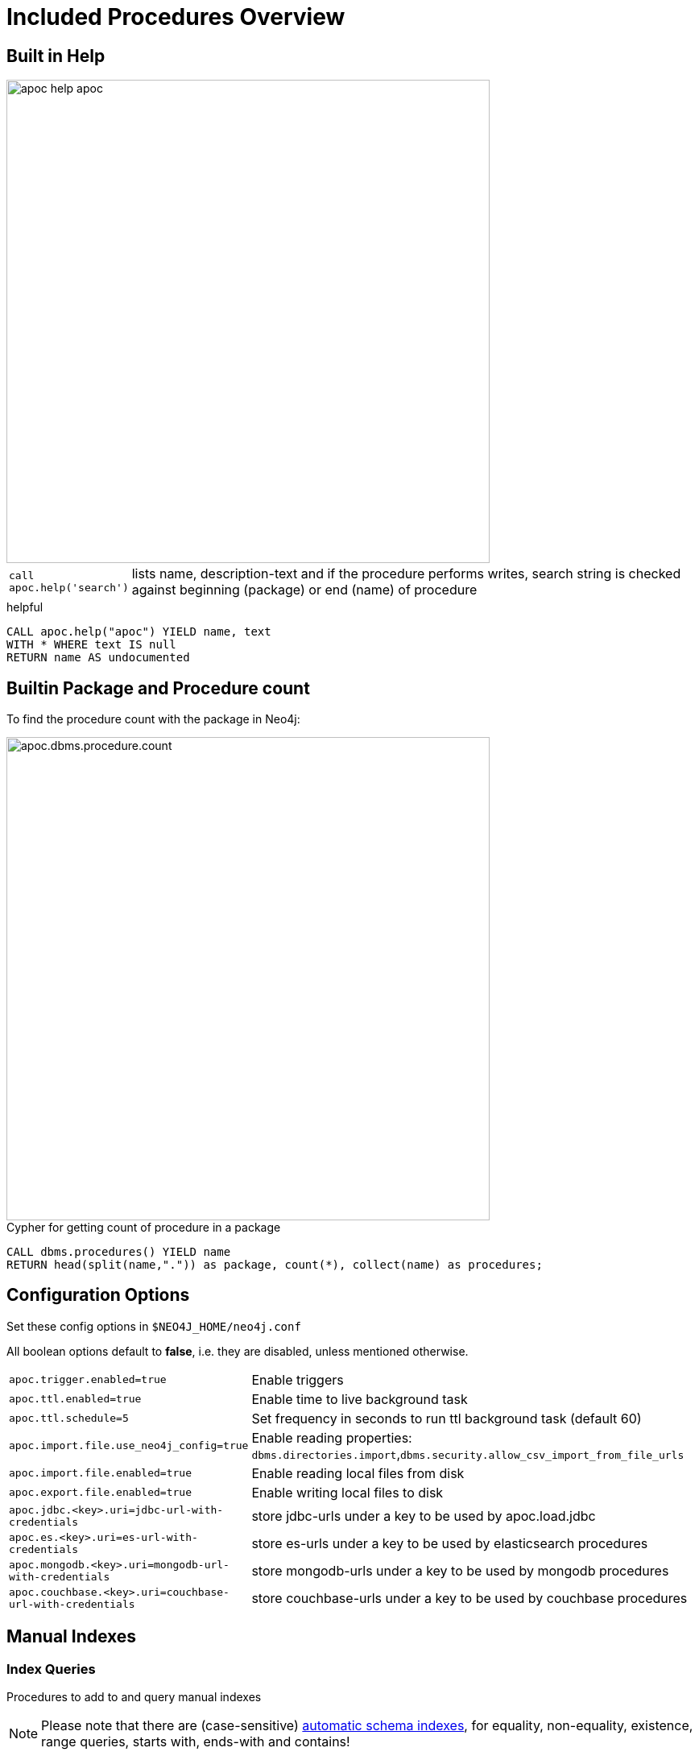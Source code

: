 = Included Procedures Overview

== Built in Help

// tag::help[]

image::{img}/apoc-help-apoc.jpg[width=600]

[cols="1m,5"]
|===
| call apoc.help('search') | lists name, description-text and if the procedure performs writes, search string is checked against beginning (package) or end (name) of procedure
|===

.helpful
[source,cypher]
----
CALL apoc.help("apoc") YIELD name, text
WITH * WHERE text IS null
RETURN name AS undocumented
----

// end::help[]

== Builtin Package and Procedure count

// tag::procedurecount[]

To find the procedure count with the package in Neo4j: 

image::{img}/apoc.dbms.procedure.count.jpg[width=600]

.Cypher for getting count of procedure in a package
[source,cypher]
----
CALL dbms.procedures() YIELD name
RETURN head(split(name,".")) as package, count(*), collect(name) as procedures;
----

// end::procedurecount[]

// tag::overview[]

== Configuration Options

Set these config options in `$NEO4J_HOME/neo4j.conf`

All boolean options default to **false**, i.e. they are disabled, unless mentioned otherwise.

[cols="1m,5"]
|===
| apoc.trigger.enabled=true | Enable triggers
| apoc.ttl.enabled=true | Enable time to live background task
| apoc.ttl.schedule=5 | Set frequency in seconds to run ttl background task (default 60)
| apoc.import.file.use_neo4j_config=true | Enable reading properties: `dbms.directories.import`,`dbms.security.allow_csv_import_from_file_urls`
| apoc.import.file.enabled=true | Enable reading local files from disk
| apoc.export.file.enabled=true | Enable writing local files to disk
| apoc.jdbc.<key>.uri=jdbc-url-with-credentials | store jdbc-urls under a key to be used by apoc.load.jdbc
| apoc.es.<key>.uri=es-url-with-credentials | store es-urls under a key to be used by elasticsearch procedures
| apoc.mongodb.<key>.uri=mongodb-url-with-credentials | store mongodb-urls under a key to be used by mongodb procedures
| apoc.couchbase.<key>.uri=couchbase-url-with-credentials | store couchbase-urls under a key to be used by couchbase procedures
|===


== Manual Indexes

// tag::fulltext[]

=== Index Queries

Procedures to add to and query manual indexes

NOTE: Please note that there are (case-sensitive) http://neo4j.com/docs/developer-manual/current/#cypher-schema[automatic schema indexes], for equality, non-equality, existence, range queries, starts with, ends-with and contains!

[cols="1m,5"]
|===
| apoc.index.addAllNodes('index-name',{label1:['prop1',...],...}, {options}) | add all nodes to this full text index with the given fields, additionally populates a 'search' index field with all of them in one place
| apoc.index.addNode(node,['prop1',...]) | add node to an index for each label it has
| apoc.index.addNodeByLabel('Label',node,['prop1',...]) | add node to an index for the given label
| apoc.index.addNodeByName('name',node,['prop1',...]) | add node to an index for the given name
| apoc.index.addRelationship(rel,['prop1',...]) | add relationship to an index for its type
| apoc.index.addRelationshipByName('name',rel,['prop1',...]) | add relationship to an index for the given name
| apoc.index.removeNodeByName('name',node) remove node from an index for the given name
| apoc.index.removeRelationshipByName('name',rel) remove relationship from an index for the given name
|===

image::{img}/apoc.index.nodes-with-score.jpg[width=600]

[cols="1m,5"]
|===
| apoc.index.search('index-name', 'query') YIELD node, weight | search for the first 100 nodes in the given full text index matching the given lucene query returned by relevance
| apoc.index.nodes('Label','prop:value*') YIELD node, weight | lucene query on node index with the given label name
| apoc.index.relationships('TYPE','prop:value*') YIELD rel, weight | lucene query on relationship index with the given type name
| apoc.index.between(node1,'TYPE',node2,'prop:value*') YIELD rel, weight | lucene query on relationship index with the given type name bound by either or both sides (each node parameter can be null)
| apoc.index.out(node,'TYPE','prop:value*') YIELD node, weight | lucene query on relationship index with the given type name for *outgoing* relationship of the given node, *returns end-nodes*
| apoc.index.in(node,'TYPE','prop:value*') YIELD node, weight | lucene query on relationship index with the given type name for *incoming* relationship of the given node, *returns start-nodes*
|===

=== Index Management

[cols="1m,5"]
|===
| CALL apoc.index.list() YIELD type,name,config | lists all manual indexes
| CALL apoc.index.remove('name') YIELD type,name,config | removes manual indexes
| CALL apoc.index.forNodes('name',{config}) YIELD type,name,config | gets or creates manual node index
| CALL apoc.index.forRelationships('name',{config}) YIELD type,name,config | gets or creates manual relationship index
|===

.Add node to index example
[source,cypher]
----
match (p:Person) call apoc.index.addNode(p,["name","age"]) RETURN count(*);
// 129s for 1M People
call apoc.index.nodes('Person','name:name100*') YIELD node, weight return * limit 2
----

// end::fulltext[]

=== Schema Index Queries

Schema Index lookups that keep order and can apply limits

[cols="1m,5"]
|===
| apoc.index.orderedRange(label,key,min,max,sort-relevance,limit) yield node | schema range scan which keeps index order and adds limit, values can be null, boundaries are inclusive
| apoc.index.orderedByText(label,key,operator,value,sort-relevance,limit) yield node | schema string search which keeps index order and adds limit, operator is 'STARTS WITH' or 'CONTAINS'
|===



== Meta Graph

image::{img}/apoc.meta.graph.jpg[width=600]

Returns a virtual graph that represents the labels and relationship-types available in your database and how they are connected.

.Procedures
[cols="1m,5"]
|===
| CALL apoc.meta.graphSample() | examines the database statistics to build the meta graph, very fast, might report extra relationships
| CALL apoc.meta.graph | examines the database statistics to create the meta-graph, post filters extra relationships by sampling
| CALL apoc.meta.subGraph({labels:[labels],rels:[rel-types],excludes:[label,rel-type,...]}) | examines a sample sub graph to create the meta-graph
| CALL apoc.meta.data | examines a subset of the graph to provide a tabular meta information
| CALL apoc.meta.stats  yield labelCount, relTypeCount, propertyKeyCount, nodeCount, relCount, labels, relTypes, stats | returns the information stored in the transactional database statistics
|===

.Functions
[cols="1m,5"]
|===
| apoc.meta.type(value) | type name of a value (`INTEGER,FLOAT,STRING,BOOLEAN,RELATIONSHIP,NODE,PATH,NULL,UNKNOWN,MAP,LIST`)
| apoc.meta.isType(value,type) | returns a row if type name matches none if not
| apoc.meta.types(node or relationship or map) | returns a a map of property-keys to their names
|===


.isType example
[source,cypher]
----
MATCH (n:Person)
RETURN apoc.meta.isType(n.age,"INTEGER") as ageType
----

== Schema

[cols="1m,5"]
|===
| apoc.schema.assert({indexLabel:[indexKeys],...},{constraintLabel:[constraintKeys,...]}) yield label, key, unique, action | asserts that at the end of the operation the given indexes and unique constraints are there, each label:key pair is considered one constraint/label
|===


== Locking

[cols="1m,5"]
|===
| call apoc.lock.nodes([nodes]) | acquires a write lock on the given nodes
| call apoc.lock.rels([relationships]) | acquires a write lock on the given relationship
| call apoc.lock.all([nodes],[relationships]) | acquires a write lock on the given nodes and relationships
|===

== from/toJson

.Functions
[cols="1m,5"]
|===
| apoc.convert.toJson([1,2,3]) | converts value to json string
| apoc.convert.toJson( {a:42,b:"foo",c:[1,2,3]}) | converts value to json map
| apoc.convert.fromJsonList('[1,2,3]') | converts json list to Cypher list
| apoc.convert.fromJsonMap( '{"a":42,"b":"foo","c":[1,2,3]}') | converts json map to Cypher map
| apoc.convert.toTree([paths]) | creates a stream of nested documents representing the at least one root of these paths
| apoc.json.getJsonProperty(node,key) | converts serialized JSON in property back to original object
| apoc.json.getJsonPropertyMap(node,key) | converts serialized JSON in property back to map
| CALL apoc.convert.toTree([paths]) yield value | creates a stream of nested documents representing the at least one root of these paths
| CALL apoc.json.setJsonProperty(node,key,complexValue) | sets value serialized to JSON as property with the given name on the node
|===

== Export / Import


=== Export to CSV

// tag::export.csv[]

`YIELD file, source, format, nodes, relationships, properties, time, rows`

[cols="1m,5"]
|===
| apoc.export.csv.query(query,file,config) | exports results from the cypher statement as csv to the provided file
| apoc.export.csv.all(file,config) | exports whole database as csv to the provided file
| apoc.export.csv.data(nodes,rels,file,config) | exports given nodes and relationships as csv to the provided file
| apoc.export.csv.graph(graph,file,config) | exports given graph object as csv to the provided file
|===
// end::export.csv[]

=== Export to Cypher Script

Data is exported as cypher statements (for neo4j-shell, and partly apoc.cypher.runFile to the given file.

// tag::export.cypher[]

`YIELD file, source, format, nodes, relationships, properties, time`

[cols="1m,5"]
|===
| apoc.export.cypher.all(file,config) | exports whole database incl. indexes as cypher statements to the provided file
| apoc.export.cypher.data(nodes,rels,file,config) | exports given nodes and relationships incl. indexes as cypher statements to the provided file
| apoc.export.cypher.graph(graph,file,config) | exports given graph object incl. indexes as cypher statements to the provided file
| apoc.export.cypher.query(query,file,config) | exports nodes and relationships from the cypher statement incl. indexes as cypher statements to the provided file
|===
// end::export.cypher[]

=== GraphML Import / Export

GraphML is used by other tools, like Gephi and CytoScape to read graph data.

// tag::export.graphml[]

`YIELD file, source, format, nodes, relationships, properties, time`

[cols="1m,5"]
|===
| apoc.import.graphml(file-or-url,{batchSize: 10000, readLabels: true, storeNodeIds: false, defaultRelationshipType:"RELATED"}) | imports graphml into the graph
| apoc.export.graphml.all(file,config) | exports whole database as graphml to the provided file
| apoc.export.graphml.data(nodes,rels,file,config) | exports given nodes and relationships as graphml to the provided file
| apoc.export.graphml.graph(graph,file,config) | exports given graph object as graphml to the provided file
| apoc.export.graphml.query(query,file,config) | exports nodes and relationships from the cypher statement as graphml to the provided file
|===
// end::export.graphml[]


== Loading Data from RDBMS

image::{img}/apoc-jdbc-northwind-load.jpg[width=600]

// tag::jdbc[]

[cols="1m,5"]
|===
| CALL apoc.load.jdbc('jdbc:derby:derbyDB','PERSON') YIELD row CREATE (:Person {name:row.name}) | load from relational database, either a full table or a sql statement
| CALL apoc.load.jdbc('jdbc:derby:derbyDB','SELECT * FROM PERSON WHERE AGE > 18') | load from relational database, either a full table or a sql statement
| CALL apoc.load.driver('org.apache.derby.jdbc.EmbeddedDriver') | register JDBC driver of source database
|===

To simplify the JDBC URL syntax and protect credentials, you can configure aliases in `conf/neo4j.conf`:

----
apoc.jdbc.myDB.url=jdbc:derby:derbyDB
----

----
CALL apoc.load.jdbc('jdbc:derby:derbyDB','PERSON')

becomes

CALL apoc.load.jdbc('myDB','PERSON')
----

The 3rd value in the `apoc.jdbc.<alias>.url=` effectively defines an alias to be used in  `apoc.load.jdbc('<alias>',....`

// end::jdbc[]

== Loading Data from Web-APIs (JSON, XML, CSV)

// tag::xml[]
Supported protocols are `file`, `http`, `https` with redirect allowed. In case no protocol is passed, this procedure set will try to check whether the url is actually a file.
Moreover, if 'apoc.import.file.use_neo4j_config' is enabled the procedures verify whether file system access is allowed and eventually constrained to a specific directory by
reading the two configuration parameters `dbms.security.allow_csv_import_from_file_urls` and `dbms.directories.import` respectively.
[cols="1m,5"]
|===
| CALL apoc.load.json('http://example.com/map.json') YIELD value as person CREATE (p:Person) SET p = person | load from JSON URL (e.g. web-api) to import JSON as stream of values if the JSON was an array or a single value if it was a map
| CALL apoc.load.xml('http://example.com/test.xml') YIELD value as doc CREATE (p:Person) SET p.name = doc.name | load from XML URL (e.g. web-api) to import XML as single nested map with attributes and `_type`, `_text` and `_children` fields.
| CALL apoc.load.xmlSimple('http://example.com/test.xml') YIELD value as doc CREATE (p:Person) SET p.name = doc.name | load from XML URL (e.g. web-api) to import XML as single nested map with attributes and `_type`, `_text` fields and `_<childtype>` collections per child-element-type.
| CALL apoc.load.csv('url',{sep:";"}) YIELD lineNo, list, map | load CSV fom URL as stream of values +
config contains any of: `{skip:1,limit:5,header:false,sep:'TAB',ignore:['tmp'],arraySep:';',mapping:{years:{type:'int',arraySep:'-',array:false,name:'age',ignore:false}}`
|===

// end::xml[]

== Interacting with Elastic Search

// tag::elasticsearch[]

[cols="3m,2"]
|===
| apoc.es.stats(host-url-Key) | elastic search statistics
| apoc.es.get(host-or-port,index-or-null,type-or-null,id-or-null,query-or-null,payload-or-null) yield value | perform a GET operation
| apoc.es.query(host-or-port,index-or-null,type-or-null,query-or-null,payload-or-null) yield value | perform a SEARCH operation
| apoc.es.getRaw(host-or-port,path,payload-or-null) yield value | perform a raw GET operation
| apoc.es.postRaw(host-or-port,path,payload-or-null) yield value | perform a raw POST operation
| apoc.es.post(host-or-port,index-or-null,type-or-null,query-or-null,payload-or-null) yield value | perform a POST operation
| apoc.es.put(host-or-port,index-or-null,type-or-null,query-or-null,payload-or-null) yield value | perform a PUT operation
|===

// end::elasticsearch[]

== Interacting with MongoDB

// tag::mongodb[]

[cols="3m,2"]
|===
| CALL apoc.mongodb.get(host-or-port,db-or-null,collection-or-null,query-or-null) yield value | perform a find operation on mongodb collection
| CALL apoc.mongodb.count(host-or-port,db-or-null,collection-or-null,query-or-null) yield value | perform a find operation on mongodb collection
| CALL apoc.mongodb.first(host-or-port,db-or-null,collection-or-null,query-or-null) yield value | perform a first operation on mongodb collection
| CALL apoc.mongodb.find(host-or-port,db-or-null,collection-or-null,query-or-null,projection-or-null,sort-or-null) yield value | perform a find,project,sort operation on mongodb collection
| CALL apoc.mongodb.insert(host-or-port,db-or-null,collection-or-null,list-of-maps) | inserts the given documents into the mongodb collection
| CALL apoc.mongodb.delete(host-or-port,db-or-null,collection-or-null,list-of-maps) | inserts the given documents into the mongodb collection
| CALL apoc.mongodb.update(host-or-port,db-or-null,collection-or-null,list-of-maps) | inserts the given documents into the mongodb collection
|===

Copy these jars into the plugins directory:

* bson-3.4.2.jar
* mongo-java-driver-3.4.2.jar
* mongodb-driver-3.4.2.jar
* mongodb-driver-core-3.4.2.jar

You should be able to get them from https://mongodb.github.io/mongo-java-driver/[here] and https://mvnrepository.com/artifact/org.mongodb/bson/3.4.2[here (BSON)] (via Download)

Or you get them locally from your maven build of apoc.

----
mvn dependency:copy-dependencies
cp target/dependency/mongodb*.jar target/dependency/bson*.jar $NEO4J_HOME/plugins/
----

[source,cypher]
----
CALL apoc.mongodb.first('mongodb://localhost:27017','test','test',{name:'testDocument'})
----
// end::mongodb[]

== Interacting with Couchbase

// tag::couchbase[]

[cols="3m,2"]
|===
| CALL apoc.couchbase.get(nodes, bucket, documentId) yield id, expiry, cas, mutationToken, content | Retrieves a couchbase json document by its unique ID
| CALL apoc.couchbase.exists(nodes, bucket, documentId) yield value | Check whether a couchbase json document with the given ID does exist
| CALL apoc.couchbase.insert(nodes, bucket, documentId, jsonDocument) yield id, expiry, cas, mutationToken, content | Insert a couchbase json document with its unique ID
| CALL apoc.couchbase.upsert(nodes, bucket, documentId, jsonDocument) yield id, expiry, cas, mutationToken, content | Insert or overwrite a couchbase json document with its unique ID
| CALL apoc.couchbase.append(nodes, bucket, documentId, jsonDocument) yield id, expiry, cas, mutationToken, content | Append a couchbase json document to an existing one
| CALL apoc.couchbase.prepend(nodes, bucket, documentId, jsonDocument) yield id, expiry, cas, mutationToken, content | Prepend a couchbase json document to an existing one
| CALL apoc.couchbase.remove(nodes, bucket, documentId) yield id, expiry, cas, mutationToken, content | Remove the couchbase json document identified by its unique ID
| CALL apoc.couchbase.replace(nodes, bucket, documentId, jsonDocument) yield id, expiry, cas, mutationToken, content | Replace the content of the couchbase json document identified by its unique ID.
| CALL apoc.couchbase.query(nodes, bucket, statement) yield queryResult | Executes a plain un-parameterized N1QL statement.
| CALL apoc.couchbase.posParamsQuery(nodes, bucket, statement, params) yield queryResult | Executes a N1QL statement with positional parameters.
| CALL apoc.couchbase.namedParamsQuery(nodes, bucket, statement, paramNames, paramValues) yield queryResult | Executes a N1QL statement with named parameters.
|===

Copy these jars into the plugins directory:

----
mvn dependency:copy-dependencies
cp target/dependency/java-client-2.3.1.jar target/dependency/core-io-1.3.1.jar target/dependency/rxjava-1.1.5.jar $NEO4J_HOME/plugins/
----

[source,cypher]
----
CALL apoc.couchbase.get(['localhost'], 'default', 'artist:vincent_van_gogh')
----
// end::couchbase[]

== Streaming Data to Gephi

// tag::gephi[]

[cols="1m,5"]
|===
| apoc.gephi.add(url-or-key, workspace, data) | streams provided data to Gephi
|===

// end::gephi[]

== Creating Data

[cols="1m,5"]
|===
| CALL apoc.create.node(['Label'], {key:value,...}) | create node with dynamic labels
| CALL apoc.create.nodes(['Label'], [{key:value,...}]) | create multiple nodes with dynamic labels
| CALL apoc.create.addLabels( [node,id,ids,nodes], ['Label',...]) | adds the given labels to the node or nodes
| CALL apoc.create.removeLabels( [node,id,ids,nodes], ['Label',...]) | removes the given labels from the node or nodes
| CALL apoc.create.setProperty( [node,id,ids,nodes], key, value) | sets the given property on the node(s)
| CALL apoc.create.setProperties( [node,id,ids,nodes], [keys], [values]) | sets the given property on the nodes(s)
| CALL apoc.create.setRelProperty( [rel,id,ids,rels], key, value) | sets the given property on the relationship(s)
| CALL apoc.create.setRelProperties( [rel,id,ids,rels], [keys], [values]) | sets the given property on the relationship(s)
| CALL apoc.create.relationship(person1,'KNOWS',{key:value,...}, person2) | create relationship with dynamic rel-type
| CALL apoc.create.uuids(count) YIELD uuid, row | creates count UUIDs
| CALL apoc.nodes.link([nodes],'REL_TYPE') | creates a linked list of nodes from first to last
| CALL apoc.nodes.isDense(node/[nodes]/id/[ids]) yield node, dense | returns each node and a 'dense' flag if it is a dense node
| CALL apoc.node.relationship.exists(node, rel-direction-pattern) | yields true effectively when the node has the relationships of the pattern
|===

[cols="1m,5"]
|===
| apoc.create.uuid() | returns an UUID
|===

== Virtual Nodes/Rels

Virtual Nodes and Relationships don't exist in the graph, they are only returned to the UI/user for representing a graph projection.
They can be visualized or processed otherwise.
Please note that they have negative id's.

[cols="1m,5"]
|===
| CALL apoc.create.vNode(['Label'], {key:value,...}) YIELD node | returns a virtual node
| apoc.create.vNode(['Label'], {key:value,...}) | returns a virtual node
| CALL apoc.create.vNodes(['Label'], [{key:value,...}]) | returns virtual nodes
| CALL apoc.create.vRelationship(nodeFrom,'KNOWS',{key:value,...}, nodeTo) YIELD rel | returns a virtual relationship
| apoc.create.vRelationship(nodeFrom,'KNOWS',{key:value,...}, nodeTo) | returns a virtual relationship
| CALL apoc.create.vPattern({_labels:['LabelA'],key:value},'KNOWS',{key:value,...}, {_labels:['LabelB'],key:value}) | returns a virtual pattern
| CALL apoc.create.vPatternFull(['LabelA'],{key:value},'KNOWS',{key:value,...},['LabelB'],{key:value}) | returns a virtual pattern
|===

// * TODO `CALL apoc.create.vGraph([nodes, {_labels:[],... prop:value,...}], [rels,{_from:keyValueFrom,_to:{_label:,_key:,_value:value}, _type:'KNOWS', prop:value,...}],['pk1','Label2:pk2'])

Example

[source,cypher]
----
MATCH (a)-[r]->(b)
WITH head(labels(a)) AS l, head(labels(b)) AS l2, type(r) AS rel_type, count(*) as count
CALL apoc.create.vNode([l],{name:l}) yield node as a
CALL apoc.create.vNode([2],{name:l2}) yield node as b
CALL apoc.create.vRelationship(a,rel_type,{count:count},b) yield rel
RETURN *;
----

== Virtual Graph

Create a graph object (map) from information that's passed in.
It's basic structure is: `{name:"Name",properties:{properties},nodes:[nodes],relationships:[relationships]}`

[cols="1m,5"]
|===
| apoc.graph.from(data,'name',{properties}) yield graph | creates a virtual graph object for later processing it tries its best to extract the graph information from the data you pass in
| apoc.graph.fromData([nodes],[relationships],'name',{properties}) | creates a virtual graph object for later processing
| apoc.graph.fromPaths(path,'name',{properties}) | creates a virtual graph object for later processing
| apoc.graph.fromPaths([paths],'name',{properties}) | creates a virtual graph object for later processing
| apoc.graph.fromDB('name',{properties}) | creates a virtual graph object for later processing
| apoc.graph.fromCypher('statement',{params},'name',{properties}) | creates a virtual graph object for later processing
|===

== Generating Graphs

Generate undirected (random direction) graphs with semi-real random distributions based on theoretical models.

[cols="1m,5"]
|===
| apoc.generate.er(noNodes, noEdges, 'label', 'type') | generates a graph according to Erdos-Renyi model (uniform)
| apoc.generate.ws(noNodes, degree, beta, 'label', 'type') | generates a graph according to Watts-Strogatz model (clusters)
| apoc.generate.ba(noNodes, edgesPerNode, 'label', 'type') | generates a graph according to Barabasi-Albert model (preferential attachment)
| apoc.generate.complete(noNodes, 'label', 'type') | generates a complete graph (all nodes connected to all other nodes)
| apoc.generate.simple([degrees], 'label', 'type') | generates a graph with the given degree distribution
|===

Example

[source,cypher]
----
CALL apoc.generate.ba(1000, 2, 'TestLabel', 'TEST_REL_TYPE')
CALL apoc.generate.ws(1000, null, null, null)
CALL apoc.generate.simple([2,2,2,2], null, null)
----

== Warmup

(thanks @SaschaPeukert)

[cols="1m,5"]
|===
| CALL apoc.warmup.run() | Warmup the node and relationship page-caches by loading one page at a time
|===

== Monitoring

(thanks @ikwattro)

[cols="1m,5"]
|===
| apoc.monitor.ids | node and relationships-ids in total and in use
| apoc.monitor.kernel | store information such as kernel version, start time, read-only, database-name, store-log-version etc.
| apoc.monitor.store | store size information for the different types of stores
| apoc.monitor.tx | number of transactions total,opened,committed,concurrent,rolled-back,last-tx-id
| apoc.monitor.locks(minWaitTime long) | db locking information such as avertedDeadLocks, lockCount, contendedLockCount and contendedLocks etc. (enterprise)
|===

// include::{img}/apoc.monitor.png[width=600]

// tag::cypher[]

== Cypher Execution

[cols="1m,5"]
|===
| CALL apoc.cypher.run(fragment, params) yield value | executes reading fragment with the given parameters
| CALL apoc.cypher.runFile(file or url) yield row, result | runs each statement in the file, all semicolon separated - currently no schema operations
| CALL apoc.cypher.runMany('cypher;\nstatements;',{params}) | runs each semicolon separated statement and returns summary - currently no schema operations
| CALL apoc.cypher.mapParallel(fragment, params, list-to-parallelize) yield value | executes fragment in parallel batches with the list segments being assigned to _
| CALL apoc.cypher.doIt(fragment, params) yield value | executes writing fragment with the given parameters
| CALL apoc.cypher.runTimeboxed('cypherStatement',{params}, timeout) | abort statement after timeout millis if not finished
|===

// end::cypher[]
// TODO runFile: begin/commit/schema await/constraints/indexes

// tag::trigger[]

== Triggers

Enable `apoc.trigger.enabled=true` in `$NEO4J_HOME/config/neo4j.conf` first.

[cols="1m,5"]
|===
| CALL apoc.trigger.add(name, statement, selector) yield name, statement, installed | add a trigger statement under a name, in the statement you can use {createdNodes}, {deletedNodes} etc., the selector is {phase:'before/after/rollback'} returns previous and new trigger information
| CALL apoc.trigger.remove(name) yield name, statement, installed | remove previously added trigger, returns trigger information
| CALL apoc.trigger.list() yield name, statement, installed | update and list all installed triggers
|===

Helper Functions

[cols="1m,5"]
|===
| apoc.trigger.nodesByLabel({assignedLabels},'Label') | function to filter labelEntries by label, to be used within a trigger statement with {assignedLabels} and {removedLabels} {phase:'before/after/rollback'} returns previous and new trigger information
| apoc.trigger.propertiesByKey({assignedNodeProperties},'key') | function to filter propertyEntries by property-key, to be used within a trigger statement with {assignedNode/RelationshipProperties} and {removedNode/RelationshipProperties}. Returns [{old,new,key,node,relationship}]
|===

.Examples
[source,cypher]
----
CALL apoc.trigger.add('timestamp','UNWIND {createdNodes} AS n SET n.ts = timestamp()');
CALL apoc.trigger.add('lowercase','UNWIND {createdNodes} AS n SET n.id = toLower(n.name)');
CALL apoc.trigger.add('txInfo',   'UNWIND {createdNodes} AS n SET n.txId = {transactionId}, n.txTime = {commitTime}', {phase:'after'});
CALL apoc.trigger.add('count-removed-rels','MATCH (c:Counter) SET c.count = c.count + size([r IN {deletedRelationships} WHERE type(r) = "X"])')
CALL apoc.trigger.add('lowercase-by-label','UNWIND apoc.trigger.nodesByLabel({assignedLabels},'Person') AS n SET n.id = toLower(n.name)')
----

// end::trigger[]


== Job Management

// tag::periodic[]

[cols="1m,5"]
|===
| CALL apoc.periodic.commit(statement, params) | repeats an batch update statement until it returns 0, this procedure is blocking
| CALL apoc.periodic.list() | list all jobs
| CALL apoc.periodic.submit('name',statement) | submit a one-off background statement
| CALL apoc.periodic.schedule('name',statement,repeat-time-in-seconds) | submit a repeatedly-called background statement
| CALL apoc.periodic.countdown('name',statement,delay-in-seconds) | submit a repeatedly-called background statement until it returns 0
| CALL apoc.periodic.rock_n_roll(statementIteration, statementAction, batchSize) YIELD batches, total | iterate over first statement and apply action statement with given transaction batch size. Returns to numeric values holding the number of batches and the number of total processed rows. E.g.
| CALL apoc.periodic.iterate('statement returning items', 'statement per item', {batchSize:1000,parallel:true,retries:3,iterateList:true}) YIELD batches, total | run the second statement for each item returned by the first statement. Returns number of batches and total processed rows
|===

* there are also static methods `Jobs.submit`, and `Jobs.schedule` to be used from other procedures
* jobs list is checked / cleared every 10s for finished jobs


.copies over the `name` property of each person to `lastname`
[source,cypher]
----
CALL apoc.periodic.rock_n_roll('match (p:Person) return id(p) as id_p', 'MATCH (p) where id(p)={id_p} SET p.lastname =p.name', 20000)
----

// end::periodic[]

== Graph Refactoring

[cols="1m,5"]
|===
| call apoc.refactor.cloneNodes([node1,node2,...]) |  clone nodes with their labels and properties
| call apoc.refactor.cloneNodesWithRelationships([node1,node2,...]) | clone nodes with their labels, properties and relationships
| call apoc.refactor.mergeNodes([node1,node2]) | merge nodes onto first in list
| call apoc.refactor.to(rel, endNode) | redirect relationship to use new end-node
| call apoc.refactor.from(rel, startNode) | redirect relationship to use new start-node
| call apoc.refactor.invert(rel) | inverts relationship direction
| call apoc.refactor.setType(rel, 'NEW-TYPE') | change relationship-type
| call apoc.refactor.extractNode([rel1,rel2,...], [labels], 'OUT','IN') | extract node from relationships
| call apoc.refactor.collapseNode([node1,node2],'TYPE') | collapse node to relationship, node with one rel becomes self-relationship
| call apoc.refactor.normalizeAsBoolean(entity, propertyKey, true_values, false_values) | normalize/convert a property to be boolean
| call apoc.refactor.categorize(node, propertyKey, type, outgoing, label) | turn each unique propertyKey into a category node and connect to it
|===

TODO:

* merge nodes by label + property
* merge relationships

=== Rename

Procedures set for renaming labels, relationship types, nodes and relationships' properties.
They return the list of eventually impacted constraints and indexes, the user should take care of.

[cols="1m,5"]
|===
| call apoc.refactor.rename.label(oldLabel, newLabel, [nodes]) | rename a label from 'oldLabel' to 'newLabel' for all nodes. If 'nodes' is provided renaming is applied to this set only
| call apoc.refactor.rename.type(oldType, newType, [rels]) | rename all relationships with type 'oldType' to 'newType'. If 'rels' is provided renaming is applied to this set only
| call apoc.refactor.rename.nodeProperty(oldName, newName, [nodes]) | rename all node's property from 'oldName' to 'newName'. If 'nodes' is provided renaming is applied to this set only
| call apoc.refactor.rename.typeProperty(oldName, newName, [rels]) | rename all relationship's property from 'oldName' to 'newName'. If 'rels' is provided renaming is applied to this set only
|===

== Spatial

[cols="1m,5"]
|===
| CALL apoc.spatial.geocode('address') YIELD location, latitude, longitude, description, osmData | look up geographic location of location from openstreetmap geocoding service
| CALL apoc.spatial.sortPathsByDistance(Collection<Path>) YIELD path, distance | sort a given collection of paths by geographic distance based on lat/long properties on the path nodes
|===

== Helpers

=== Static Value Storage

[cols="1m,5"]
|===
| apoc.static.get(name) | returns statically stored value from config (apoc.static.<key>) or server lifetime storage
| apoc.static.getAll(prefix) |  returns statically stored values from config (apoc.static.<prefix>) or server lifetime storage
| apoc.static.set(name, value) | stores value under key for server livetime storage, returns previously stored or configured value
|===

=== Conversion Functions

Sometimes type information gets lost, these functions help you to coerce an "Any" value to the concrete type

[cols="1m,5"]
|===
| apoc.convert.toString(value) | tries it's best to convert the value to a string
| apoc.convert.toMap(value) | tries it's best to convert the value to a map
| apoc.convert.toList(value) | tries it's best to convert the value to a list
| apoc.convert.toBoolean(value) | tries it's best to convert the value to a boolean
| apoc.convert.toNode(value) | tries it's best to convert the value to a node
| apoc.convert.toRelationship(value) | tries it's best to convert the value to a relationship
| apoc.convert.toSet(value) | tries it's best to convert the value to a set
|===

=== Map Functions

[cols="1m,5"]
|===
| apoc.map.fromNodes(label, property) | creates map from nodes with this label grouped by property
| apoc.map.fromPairs([[key,value],[key2,value2],...]) | creates map from list with key-value pairs
| apoc.map.fromLists([keys],[values]) | creates map from a keys and a values list
| apoc.map.fromValues([key,value,key1,value1]) | creates map from alternating keys and values in a list
| apoc.map.merge({first},{second}) yield value | creates map from merging the two source maps
| apoc.map.mergeList([{maps}]) yield value | merges all maps in the list into one
| apoc.map.setKey(map,key,value) | returns the map with the value for this key added or replaced
| apoc.map.removeKey(map,key) | returns the map with the key removed
| apoc.map.removeKeys(map,[keys]) | returns the map with the keys removed
| apoc.map.clean(map,[keys],[values]) yield value | removes the keys and values (e.g. null-placeholders) contained in those lists, good for data cleaning from CSV/JSON
| apoc.map.groupBy([maps/nodes/relationships],'key') yield value | creates a map of the list keyed by the given property, with single values
| apoc.map.groupByMulti([maps/nodes/relationships],'key') yield value | creates a map of the list keyed by the given property, with list values
|===


=== Collection Functions

[cols="1m,5"]
|===
| apoc.coll.sum([0.5,1,2.3]) | sum of all values in a list
| apoc.coll.avg([0.5,1,2.3]) | avg of all values in a list
| apoc.coll.min([0.5,1,2.3]) | minimum of all values in a list
| apoc.coll.max([0.5,1,2.3]) | maximum of all values in a list
| apoc.coll.sumLongs([1,3,3]) | sums all numeric values in a list
| apoc.coll.partition(list,batchSize) | partitions a list into sublists of `batchSize`
| apoc.coll.zip([list1],[list2]) | all values in a list
| apoc.coll.pairs([1,2,3]) YIELD value | [1,2],[2,3],[3,null]
| apoc.coll.pairsMin([1,2,3]) YIELD value | [1,2],[2,3]
| apoc.coll.toSet([list]) | returns a unique list backed by a set
| apoc.coll.sort(coll) | sort on Collections
| apoc.coll.sortNodes([nodes], 'name') | sort nodes by property
| apoc.coll.reverse(coll) | returns the reversed list
| apoc.coll.contains(coll, value) | optimized contains operation (using a HashSet) (returns single row or not)
| apoc.coll.containsAll(coll, values) | optimized contains-all operation (using a HashSet) (returns single row or not)
| apoc.coll.containsSorted(coll, value) | optimized contains on a sorted list operation (Collections.binarySearch) (returns single row or not)
| apoc.coll.containsAllSorted(coll, value) | optimized contains-all on a sorted list operation (Collections.binarySearch) (returns single row or not)
| apoc.coll.union(first, second) | creates the distinct union of the 2 lists
| apoc.coll.subtract(first, second) | returns unique set of first list with all elements of second list removed
| apoc.coll.removeAll(first, second) | returns first list with all elements of second list removed
| apoc.coll.intersection(first, second) | returns the unique intersection of the two lists
| apoc.coll.disjunction(first, second) | returns the disjunct set of the two lists
| apoc.coll.unionAll(first, second) | creates the full union with duplicates of the two lists
| apoc.coll.split(list,value) | splits collection on given values rows of lists, value itself will not be part of resulting lists
| apoc.coll.indexOf(coll, value) | position of value in the list
| apoc.coll.shuffle(coll) | returns the shuffled list
| apoc.coll.randomItem(coll) | returns a random item from the list
| apoc.coll.randomItems(coll, itemCount, allowRepick: false) | returns a list of `itemCount` random items from the list, optionally allowing picked elements to be picked again
| apoc.coll.containsDuplicates(coll) | returns true if a collection contains duplicate elements
| apoc.coll.duplicates(coll) | returns a list of duplicate items in the collection
| apoc.coll.duplicatesWithCount(coll) | returns a list of duplicate items in the collection and their count, keyed by `item` and `count` (e.g., `[{item: xyz, count:2}, {item:zyx, count:5}]`)
| apoc.coll.occurrences(coll, item) | returns the count of the given item in the collection
|===

=== Lookup Functions

[cols="1m,5"]
|===
| CALL apoc.get.nodes(node|id|[ids]) yield node | quickly returns all nodes with these id's
| CALL apoc.get.rels(rels|id|[ids]) yield rel | quickly returns all relationships with these id's
|===

=== Math Functions

[cols="1m,5"]
|===
| apoc.math.round(value,[precision=0],mode=[HALF_UP,CEILING,FLOOR,UP,DOWN,HALF_EVEN,HALF_DOWN,DOWN,UNNECESSARY]) | rounds value with optionally given precision (default 0) and optional rounding mode (default HALF_UP)
| apoc.math.maxLong() | return the maximum value a long can have
| apoc.math.minLong() | return the minimum value a long can have
| apoc.math.maxDouble() | return the largest positive finite value of type double
| apoc.math.minDouble() | return the smallest positive nonzero value of type double
| apoc.math.maxInt() | return the maximum value a int can have
| apoc.math.minInt() | return the minimum value a int can have
| apoc.math.maxByte() | return the maximum value a byte can have
| apoc.math.minByte() | return the minimum value a byte can have
|===

=== Text Functions

[cols="1m,5"]
|===
| apoc.text.replace(text, regex, replacement)| replace each substring of the given string that matches the given regular expression with the given replacement.
| apoc.text.regexGroups(text, regex) | returns an array containing a nested array for each match. The inner array contains all match groups.
| apoc.text.join(['text1','text2',...], delimiter) | join the given strings with the given delimiter.
| apoc.text.format(text,[params]) | sprintf format the string with the params given
| apoc.text.lpad(text,count,delim) | left pad the string to the given width
| apoc.text.rpad(text,count,delim) | right pad the string to the given width
| apoc.data.domain(email_or_url) | returns domain part of the value
|===

=== Phonetic Comparison Functions

[cols="1m,5"]
|===
| apoc.text.phonetic(value) | Compute the US_ENGLISH phonetic soundex encoding of all words of the text value which can be a single string or a list of strings
| apoc.text.clean(text) | strip the given string of everything except alpha numeric characters and convert it to lower case.
| apoc.text.compareCleaned(text1, text2) | compare the given strings stripped of everything except alpha numeric characters converted to lower case.
|===

.Procedure
[cols="1m,5"]
|===
| apoc.text.phoneticDelta(text1, text2) yield phonetic1, phonetic2, delta | Compute the US_ENGLISH soundex character difference between two given strings
|===



== Utilities

[cols="1m,5"]
|===
| apoc.util.sha1([values]) | computes the sha1 of the concatenation of all string values of the list
| apoc.util.md5([values]) | computes the md5 of the concatenation of all string values of the list
| apoc.util.sleep({duration}) | sleeps for <duration> millis, transaction termination is honored
| apoc.util.validate(predicate, message,[params]) | raises exception if prediate evaluates to true
|===


== Config

[cols="1m,5"]
|===
| apoc.config.list | Lists the Neo4j configuration as key,value table
| apoc.config.map | Lists the Neo4j configuration as map
|===

== Time to Live (TTL)

Enable TTL with setting in `neo4j.conf` : `apoc.ttl.enabled=true`

There are some convenience procedures to expire nodes.

You can also do it yourself by running

[source,cypher]
----
SET n:TTL
SET n.ttl = timestamp() + 3600
----

[cols="1m,5"]
|===
| CALL apoc.date.expire.in(node,time,'time-unit') | expire node in given time-delta by setting :TTL label and `ttl` property
| CALL apoc.date.expire(node,time,'time-unit') | expire node at given time by setting :TTL label and `ttl` property
|===

Optionally set `apoc.ttl.schedule=5` as repeat frequency.

== Date/time Support

(thanks @tkroman)

=== Conversion Functions between formatted dates and timestamps

[cols="1m,5"]
|===
| apoc.date.parse('2015/03/25 03:15:59',['ms'/'s'], ['yyyy/MM/dd HH:mm:ss']) | same as previous, but accepts custom datetime format
| apoc.date.format(12345, ['ms'/'s'], ['yyyy/MM/dd HH:mm:ss']) | the same as previous, but accepts custom datetime format
| apoc.date.formatTimeZone(12345,'s', 'yyyy/MM/dd HH/mm/ss', 'ABC') | the same as previous, but accepts custom time zone
| apoc.date.systemTimezone() | return the system timezone display format string

| apoc.date.parseDefault('2015-03-25 03:15:59','s') | DEPRECATED get Unix time equivalent of given date (in seconds)
| apoc.date.formatDefault(12345,'s') | DEPRECATED get string representation of date corresponding to given Unix time (in seconds)
|===

* possible unit values: `ms,s,m,h,d` and their long forms `millis,milliseconds,seconds,minutes,hours,days`.
* possible time zone values: Either an abbreviation such as `PST`, a full name such as `America/Los_Angeles`, or a custom ID such as `GMT-8:00`. Full names are recommended. You can view a list of full names in https://en.wikipedia.org/wiki/List_of_tz_database_time_zones[this Wikipedia page].

=== Conversion of timestamps between different time units

* `apoc.date.convert(12345, 'ms', 'd')` convert a timestamp in one time unit into one of a different time unit

* possible unit values: `ms,s,m,h,d` and their long forms.

=== Adding/subtracting time unit values to timestamps

* `apoc.date.add(12345, 'ms', -365, 'd')` given a timestamp in one time unit, adds a value of the specified time unit

* possible unit values: `ms,s,m,h,d` and their long forms.

=== Reading separate datetime fields

Splits date (optionally, using given custom format) into fields returning a map from field name to its value.

* `apoc.date.fields('2015-03-25 03:15:59')`
* `apoc.date.fieldsFormatted('2015-01-02 03:04:05 EET', 'yyyy-MM-dd HH:mm:ss zzz')`

== Bitwise operations

// TODO function 

Provides a wrapper around the java bitwise operations.
|===
| apoc.bitwise.op(a long, "operation", b long ) as <identifier> 
|===

examples
|===
| operator | name | example | result 
| a & b | AND | apoc.bitwise.op(60,"&",13) | 12 
| a \| b | OR | apoc.bitwise.op(60,"\|",13) | 61 
| a ^ b | XOR | apoc.bitwise.op(60,"&",13) | 49
| ~a | NOT | apoc.bitwise.op(60,"&",0) | -61
| a << b | LEFT SHIFT | apoc.bitwise.op(60,"<<",2) | 240
| a >> b | RIGHT SHIFT | apoc.bitwise.op(60,">>",2) | 15 
| a >>> b | UNSIGNED RIGHT SHIFT | apoc.bitwise.op(60,">>>",2) | 15 
|===

== Path Expander

(thanks @keesvegter)

The apoc.path.expand procedure makes it possible to do variable length path traversals where you can specify the direction of the relationship per relationship type and a list of Label names which act as a "whitelist" or a "blacklist" or define end nodes for the expansion. The procedure will return a list of Paths in a variable name called "path".

[cols="1m,5"]
|===
| call apoc.path.expand(startNode <id>\|Node, relationshipFilter, labelFilter, minDepth, maxDepth ) yield path as <identifier> | expand from given nodes(s) taking the provided restrictions into account
|===

Variations allow more configurable expansions, and expansions for more specific use cases:

[cols="1m,5"]
|===
| call apoc.path.expandConfig(startNode <id>Node/list, {minLevel, maxLevel, relationshipFilter, labelFilter, bfs:true, uniqueness:'RELATIONSHIP_PATH', filterStartNode:true, limit}) yield path | expand from given nodes(s) taking the provided restrictions into account
| call apoc.path.subgraphNodes(startNode <id>Node/list, {maxLevel, relationshipFilter, labelFilter, bfs:true, filterStartNode:true, limit}) yield node | expand a subgraph from given nodes(s) taking the provided restrictions into account; returns all nodes in the subgraph
| call apoc.path.subgraphAll(startNode <id>Node/list, {maxLevel, relationshipFilter, labelFilter, bfs:true, filterStartNode:true, limit}) yield nodes, relationships | expand a subgraph from given nodes(s) taking the provided restrictions into account; returns the collection of subgraph nodes, and the collection of all relationships within the subgraph
| call apoc.path.spanningTree(startNode <id>Node/list, {maxLevel, relationshipFilter, labelFilter, bfs:true, filterStartNode:true, limit}) yield path | expand a spanning tree from given nodes(s) taking the provided restrictions into account; the paths returned collectively form a spanning tree
|===

=== Relationship Filter

Syntax: `[<]RELATIONSHIP_TYPE1[>]|[<]RELATIONSHIP_TYPE2[>]|...`

[opts=header,cols="m,m,a"]
|===
| input | type | direction
| LIKES> | LIKES | OUTGOING
| <FOLLOWS | FOLLOWS  | INCOMING
| KNOWS  | KNOWS | BOTH
|===

=== Label Filter

Syntax: `[+-/>]LABEL1|LABEL2|...`

As of APOC 3.1.3.x multiple label filter operations are allowed.

In prior versions, only one type of operation is allowed in the label filter (`+` or `-` or `/` or `>`, never more than one).

With APOC 3.2.x.x, label filters will no longer apply to starting nodes of the expansion by default.

[opts=header,cols="m,m,a"]
|===
| input | label | result
| -Foe | Foe | blacklist filter - No node in the path will have a label in the blacklist.
| +Friend | Friend | whitelist filter - All nodes in the path must have a label in the whitelist (exempting termination and end nodes, if using those filters).

If no whitelist operator is present, all labels are considered whitelisted.
| /Friend | Friend | termination filter - Only return paths up to a node of the given labels, and stop further expansion beyond it.

Termination nodes do not have to respect the whitelist. Termination filtering takes precedence over end node filtering.
| >Friend | Friend | end node filter - Only return paths up to a node of the given labels, but continue expansion to match on end nodes beyond it.

End nodes do not have to respect the whitelist to be returned, but expansion beyond them is only allowed if the node has a label in the whitelist.
|===

=== Uniqueness

Uniqueness of nodes and relationships guides the expansion and the returned results.
Uniqueness is only configurable using `expandConfig()`.

`subgraphNodes()`, `subgraphAll()`, and `spanningTree()` all use 'NODE_GLOBAL' uniqueness.

[opts=header,cols="m,a"]
|===
| value | description
| RELATIONSHIP_PATH | For each returned node there's a (relationship wise) unique path from the start node to it. This is Cypher's default expansion mode.
| NODE_GLOBAL | A node cannot be traversed more than once. This is what the legacy traversal framework does.
| NODE_LEVEL | Entities on the same level are guaranteed to be unique.
| NODE_PATH | For each returned node there's a unique path from the start node to it.
| NODE_RECENT | This is like NODE_GLOBAL, but only guarantees uniqueness among the most recent visited nodes, with a configurable count. Traversing a huge graph is quite memory intensive in that it keeps track of all the nodes it has visited.
For huge graphs a traverser can hog all the memory in the JVM, causing OutOfMemoryError. Together with this Uniqueness you can supply a count, which is the number of most recent visited nodes. This can cause a node to be visited more than once, but scales infinitely.
| RELATIONSHIP_GLOBAL | A relationship cannot be traversed more than once, whereas nodes can.
| RELATIONSHIP_LEVEL | Entities on the same level are guaranteed to be unique.
| RELATIONSHIP_RECENT | Same as for NODE_RECENT, but for relationships.
| NONE | No restriction (the user will have to manage it)
|===



== Parallel Node Search 

Utility to find nodes in parallel (if possible). These procedures return a single list of nodes or a list of 'reduced' records with node id, labels, and the properties where the search was executed upon. 

[cols="5m,4"]
|===
| call apoc.search.node(labelPropertyMap, searchType, search ) yield node | A distinct set of Nodes will be returned.
| call apoc.search.nodeAll(labelPropertyMap, searchType, search ) yield node | All the found Nodes will be returned.
| call apoc.search.nodeReduced(labelPropertyMap, searchType, search ) yield id, labels, values | A merged set of 'minimal' Node information will be returned. One record per node (-id).
| call apoc.search.nodeAllReduced(labelPropertyMap, searchType, search ) yield id, labels, values | All the found 'minimal' Node information will be returned. One record per label and property.
|===

[cols="1m,4,3"]
|===
| labelPropertyMap |   `'{ label1 : "propertyOne", label2 :["propOne","propTwo"] }'` | (JSON or Map) For every Label-Property combination a search will be executed in parallel (if possible): Label1.propertyOne, label2.propOne and label2.propTwo.
| searchType |  'exact' or 'contains' or 'starts with' or 'ends with' | Case insensitive string search operators
| searchType |  "<", ">", "=", "<>", "<=", ">=", "=~" | Operators
| search | 'Keanu' | The actual search term (string, number, etc).
|===

.example
[source,cypher]
----
CALL apoc.search.nodeAll('{Person: "name",Movie: ["title","tagline"]}','contains','her') YIELD node AS n RETURN n
call apoc.search.nodeReduced({Person: 'born', Movie: ['released']},'>',2000) yield id, labels, properties RETURN *
----

== Graph Algorithms (work in progress)

Provides some graph algorithms (not very optimized yet)

[cols="3m,3"]
|===
| apoc.algo.dijkstra(startNode, endNode, 'KNOWS\|<WORKS_WITH\|IS_MANAGER_OF>', 'distance') YIELD path, weight | run dijkstra with relationship property name as cost function
| apoc.algo.dijkstraWithDefaultWeight(startNode, endNode, 'KNOWS\|<WORKS_WITH\|IS_MANAGER_OF>',  'distance', 10) YIELD path, weight | run dijkstra with relationship property name as cost function and a default weight if the property does not exist
| apoc.algo.aStar(startNode, endNode, 'KNOWS\|<WORKS_WITH\|IS_MANAGER_OF>', 'distance','lat','lon')  YIELD path, weight | run A* with relationship property name as cost function
| apoc.algo.aStar(startNode, endNode, 'KNOWS\|<WORKS_WITH\|IS_MANAGER_OF>', {weight:'dist',default:10, x:'lon',y:'lat'}) YIELD path, weight | run A* with relationship property name as cost function
| apoc.algo.allSimplePaths(startNode, endNode, 'KNOWS\|<WORKS_WITH\|IS_MANAGER_OF>', 5) YIELD path,  weight | run allSimplePaths with relationships given and maxNodes
|===


[cols="3m,3"]
|===
| apoc.algo.betweenness(['TYPE',...],nodes,BOTH) YIELD node, score | calculate betweenness  centrality for given nodes
| apoc.algo.closeness(['TYPE',...],nodes, INCOMING) YIELD node, score | calculate closeness  centrality for given nodes
| apoc.algo.cover(nodeIds) YIELD rel | return relationships between this set of nodes
|===

[cols="3m,3"]
|===
| apoc.algo.pageRank(nodes) YIELD node, score | calculates page rank for given nodes
| apoc.algo.pageRankWithConfig(nodes,{iterations:_,types:_}) YIELD node, score | calculates page rank for given nodes
|===

[cols="3m,3"]
|===
| apoc.algo.community(times,labels,partitionKey,type,direction,weightKey,batchSize) | simple label propagation kernel
| apoc.algo.cliques(minSize) YIELD clique | search the graph and return all maximal cliques at least at  large as the minimum size argument.
| apoc.algo.cliquesWithNode(startNode, minSize) YIELD clique | search the graph and return all maximal cliques that  are at least as large than the minimum size argument and contain this node
|===

[cols="3m,3"]
|===
| apoc.algo.cosineSimilarity([vector1], [vector2]) | Compute cosine similarity
| apoc.algo.euclideanDistance([vector1], [vector2]) | Compute Euclidean distance
| apoc.algo.euclideanSimilarity([vector1], [vector2]) | Compute Euclidean similarity
|===

Example: find the weighted shortest path based on relationship property `d` from `A` to `B` following just `:ROAD` relationships

[source,cypher]
----
MATCH (from:Loc{name:'A'}), (to:Loc{name:'D'})
CALL apoc.algo.dijkstra(from, to, 'ROAD', 'd') yield path as path, weight as weight
RETURN path, weight
MATCH (n:Person)
----

// end::overview[]
